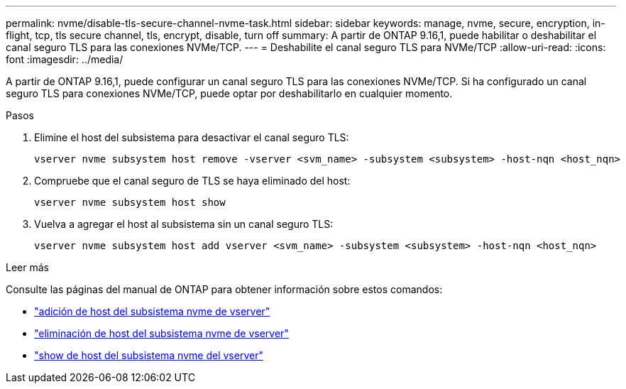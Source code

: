 ---
permalink: nvme/disable-tls-secure-channel-nvme-task.html 
sidebar: sidebar 
keywords: manage, nvme, secure, encryption, in-flight, tcp, tls secure channel, tls, encrypt, disable, turn off 
summary: A partir de ONTAP 9.16,1, puede habilitar o deshabilitar el canal seguro TLS para las conexiones NVMe/TCP. 
---
= Deshabilite el canal seguro TLS para NVMe/TCP
:allow-uri-read: 
:icons: font
:imagesdir: ../media/


[role="lead"]
A partir de ONTAP 9.16,1, puede configurar un canal seguro TLS para las conexiones NVMe/TCP. Si ha configurado un canal seguro TLS para conexiones NVMe/TCP, puede optar por deshabilitarlo en cualquier momento.

.Pasos
. Elimine el host del subsistema para desactivar el canal seguro TLS:
+
[source, cli]
----
vserver nvme subsystem host remove -vserver <svm_name> -subsystem <subsystem> -host-nqn <host_nqn>
----
. Compruebe que el canal seguro de TLS se haya eliminado del host:
+
[source, cli]
----
vserver nvme subsystem host show
----
. Vuelva a agregar el host al subsistema sin un canal seguro TLS:
+
[source, cli]
----
vserver nvme subsystem host add vserver <svm_name> -subsystem <subsystem> -host-nqn <host_nqn>
----


.Leer más
Consulte las páginas del manual de ONTAP para obtener información sobre estos comandos:

* https://docs.netapp.com/us-en/ontap-cli/vserver-nvme-subsystem-host-add.html["adición de host del subsistema nvme de vserver"^]
* https://docs.netapp.com/us-en/ontap-cli/vserver-nvme-subsystem-host-remove.html["eliminación de host del subsistema nvme de vserver"^]
* https://docs.netapp.com/us-en/ontap-cli/vserver-nvme-subsystem-host-show.html["show de host del subsistema nvme del vserver"^]

